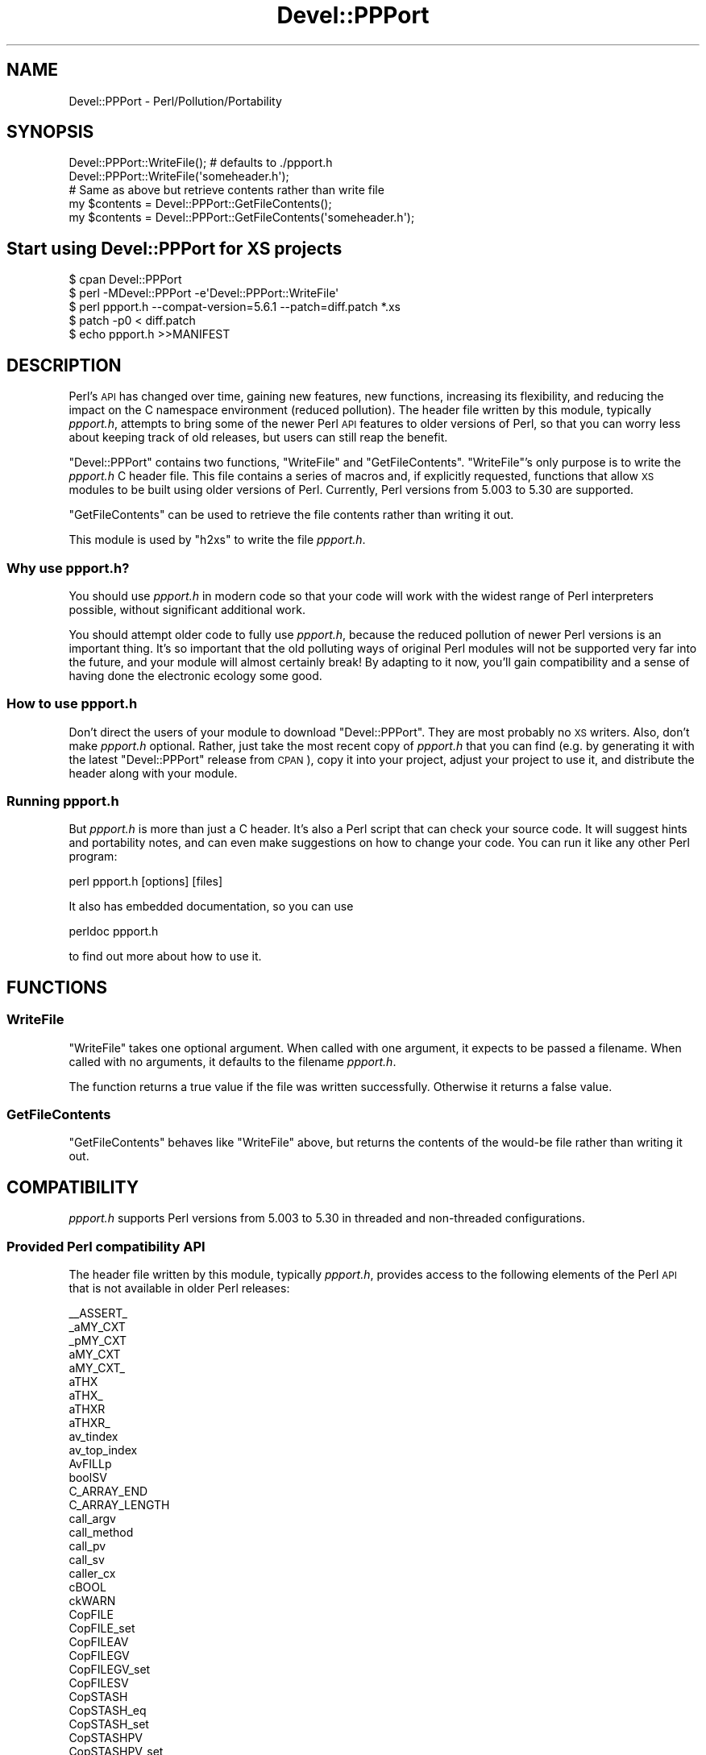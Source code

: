 .\" Automatically generated by Pod::Man 4.11 (Pod::Simple 3.35)
.\"
.\" Standard preamble:
.\" ========================================================================
.de Sp \" Vertical space (when we can't use .PP)
.if t .sp .5v
.if n .sp
..
.de Vb \" Begin verbatim text
.ft CW
.nf
.ne \\$1
..
.de Ve \" End verbatim text
.ft R
.fi
..
.\" Set up some character translations and predefined strings.  \*(-- will
.\" give an unbreakable dash, \*(PI will give pi, \*(L" will give a left
.\" double quote, and \*(R" will give a right double quote.  \*(C+ will
.\" give a nicer C++.  Capital omega is used to do unbreakable dashes and
.\" therefore won't be available.  \*(C` and \*(C' expand to `' in nroff,
.\" nothing in troff, for use with C<>.
.tr \(*W-
.ds C+ C\v'-.1v'\h'-1p'\s-2+\h'-1p'+\s0\v'.1v'\h'-1p'
.ie n \{\
.    ds -- \(*W-
.    ds PI pi
.    if (\n(.H=4u)&(1m=24u) .ds -- \(*W\h'-12u'\(*W\h'-12u'-\" diablo 10 pitch
.    if (\n(.H=4u)&(1m=20u) .ds -- \(*W\h'-12u'\(*W\h'-8u'-\"  diablo 12 pitch
.    ds L" ""
.    ds R" ""
.    ds C` ""
.    ds C' ""
'br\}
.el\{\
.    ds -- \|\(em\|
.    ds PI \(*p
.    ds L" ``
.    ds R" ''
.    ds C`
.    ds C'
'br\}
.\"
.\" Escape single quotes in literal strings from groff's Unicode transform.
.ie \n(.g .ds Aq \(aq
.el       .ds Aq '
.\"
.\" If the F register is >0, we'll generate index entries on stderr for
.\" titles (.TH), headers (.SH), subsections (.SS), items (.Ip), and index
.\" entries marked with X<> in POD.  Of course, you'll have to process the
.\" output yourself in some meaningful fashion.
.\"
.\" Avoid warning from groff about undefined register 'F'.
.de IX
..
.nr rF 0
.if \n(.g .if rF .nr rF 1
.if (\n(rF:(\n(.g==0)) \{\
.    if \nF \{\
.        de IX
.        tm Index:\\$1\t\\n%\t"\\$2"
..
.        if !\nF==2 \{\
.            nr % 0
.            nr F 2
.        \}
.    \}
.\}
.rr rF
.\"
.\" Accent mark definitions (@(#)ms.acc 1.5 88/02/08 SMI; from UCB 4.2).
.\" Fear.  Run.  Save yourself.  No user-serviceable parts.
.    \" fudge factors for nroff and troff
.if n \{\
.    ds #H 0
.    ds #V .8m
.    ds #F .3m
.    ds #[ \f1
.    ds #] \fP
.\}
.if t \{\
.    ds #H ((1u-(\\\\n(.fu%2u))*.13m)
.    ds #V .6m
.    ds #F 0
.    ds #[ \&
.    ds #] \&
.\}
.    \" simple accents for nroff and troff
.if n \{\
.    ds ' \&
.    ds ` \&
.    ds ^ \&
.    ds , \&
.    ds ~ ~
.    ds /
.\}
.if t \{\
.    ds ' \\k:\h'-(\\n(.wu*8/10-\*(#H)'\'\h"|\\n:u"
.    ds ` \\k:\h'-(\\n(.wu*8/10-\*(#H)'\`\h'|\\n:u'
.    ds ^ \\k:\h'-(\\n(.wu*10/11-\*(#H)'^\h'|\\n:u'
.    ds , \\k:\h'-(\\n(.wu*8/10)',\h'|\\n:u'
.    ds ~ \\k:\h'-(\\n(.wu-\*(#H-.1m)'~\h'|\\n:u'
.    ds / \\k:\h'-(\\n(.wu*8/10-\*(#H)'\z\(sl\h'|\\n:u'
.\}
.    \" troff and (daisy-wheel) nroff accents
.ds : \\k:\h'-(\\n(.wu*8/10-\*(#H+.1m+\*(#F)'\v'-\*(#V'\z.\h'.2m+\*(#F'.\h'|\\n:u'\v'\*(#V'
.ds 8 \h'\*(#H'\(*b\h'-\*(#H'
.ds o \\k:\h'-(\\n(.wu+\w'\(de'u-\*(#H)/2u'\v'-.3n'\*(#[\z\(de\v'.3n'\h'|\\n:u'\*(#]
.ds d- \h'\*(#H'\(pd\h'-\w'~'u'\v'-.25m'\f2\(hy\fP\v'.25m'\h'-\*(#H'
.ds D- D\\k:\h'-\w'D'u'\v'-.11m'\z\(hy\v'.11m'\h'|\\n:u'
.ds th \*(#[\v'.3m'\s+1I\s-1\v'-.3m'\h'-(\w'I'u*2/3)'\s-1o\s+1\*(#]
.ds Th \*(#[\s+2I\s-2\h'-\w'I'u*3/5'\v'-.3m'o\v'.3m'\*(#]
.ds ae a\h'-(\w'a'u*4/10)'e
.ds Ae A\h'-(\w'A'u*4/10)'E
.    \" corrections for vroff
.if v .ds ~ \\k:\h'-(\\n(.wu*9/10-\*(#H)'\s-2\u~\d\s+2\h'|\\n:u'
.if v .ds ^ \\k:\h'-(\\n(.wu*10/11-\*(#H)'\v'-.4m'^\v'.4m'\h'|\\n:u'
.    \" for low resolution devices (crt and lpr)
.if \n(.H>23 .if \n(.V>19 \
\{\
.    ds : e
.    ds 8 ss
.    ds o a
.    ds d- d\h'-1'\(ga
.    ds D- D\h'-1'\(hy
.    ds th \o'bp'
.    ds Th \o'LP'
.    ds ae ae
.    ds Ae AE
.\}
.rm #[ #] #H #V #F C
.\" ========================================================================
.\"
.IX Title "Devel::PPPort 3pm"
.TH Devel::PPPort 3pm "2023-03-04" "perl v5.30.3" "Perl Programmers Reference Guide"
.\" For nroff, turn off justification.  Always turn off hyphenation; it makes
.\" way too many mistakes in technical documents.
.if n .ad l
.nh
.SH "NAME"
Devel::PPPort \- Perl/Pollution/Portability
.SH "SYNOPSIS"
.IX Header "SYNOPSIS"
.Vb 2
\&  Devel::PPPort::WriteFile();   # defaults to ./ppport.h
\&  Devel::PPPort::WriteFile(\*(Aqsomeheader.h\*(Aq);
\&
\&  # Same as above but retrieve contents rather than write file
\&  my $contents = Devel::PPPort::GetFileContents();
\&  my $contents = Devel::PPPort::GetFileContents(\*(Aqsomeheader.h\*(Aq);
.Ve
.SH "Start using Devel::PPPort for XS projects"
.IX Header "Start using Devel::PPPort for XS projects"
.Vb 5
\&  $ cpan Devel::PPPort
\&  $ perl \-MDevel::PPPort \-e\*(AqDevel::PPPort::WriteFile\*(Aq
\&  $ perl ppport.h \-\-compat\-version=5.6.1 \-\-patch=diff.patch *.xs
\&  $ patch \-p0 < diff.patch
\&  $ echo ppport.h >>MANIFEST
.Ve
.SH "DESCRIPTION"
.IX Header "DESCRIPTION"
Perl's \s-1API\s0 has changed over time, gaining new features, new functions,
increasing its flexibility, and reducing the impact on the C namespace
environment (reduced pollution). The header file written by this module,
typically \fIppport.h\fR, attempts to bring some of the newer Perl \s-1API\s0
features to older versions of Perl, so that you can worry less about
keeping track of old releases, but users can still reap the benefit.
.PP
\&\f(CW\*(C`Devel::PPPort\*(C'\fR contains two functions, \f(CW\*(C`WriteFile\*(C'\fR and \f(CW\*(C`GetFileContents\*(C'\fR.
\&\f(CW\*(C`WriteFile\*(C'\fR's only purpose is to write the \fIppport.h\fR C header file.
This file contains a series of macros and, if explicitly requested, functions
that allow \s-1XS\s0 modules to be built using older versions of Perl. Currently,
Perl versions from 5.003 to 5.30 are supported.
.PP
\&\f(CW\*(C`GetFileContents\*(C'\fR can be used to retrieve the file contents rather than
writing it out.
.PP
This module is used by \f(CW\*(C`h2xs\*(C'\fR to write the file \fIppport.h\fR.
.SS "Why use ppport.h?"
.IX Subsection "Why use ppport.h?"
You should use \fIppport.h\fR in modern code so that your code will work
with the widest range of Perl interpreters possible, without significant
additional work.
.PP
You should attempt older code to fully use \fIppport.h\fR, because the
reduced pollution of newer Perl versions is an important thing. It's so
important that the old polluting ways of original Perl modules will not be
supported very far into the future, and your module will almost certainly
break! By adapting to it now, you'll gain compatibility and a sense of
having done the electronic ecology some good.
.SS "How to use ppport.h"
.IX Subsection "How to use ppport.h"
Don't direct the users of your module to download \f(CW\*(C`Devel::PPPort\*(C'\fR.
They are most probably no \s-1XS\s0 writers. Also, don't make \fIppport.h\fR
optional. Rather, just take the most recent copy of \fIppport.h\fR that
you can find (e.g. by generating it with the latest \f(CW\*(C`Devel::PPPort\*(C'\fR
release from \s-1CPAN\s0), copy it into your project, adjust your project to
use it, and distribute the header along with your module.
.SS "Running ppport.h"
.IX Subsection "Running ppport.h"
But \fIppport.h\fR is more than just a C header. It's also a Perl script
that can check your source code. It will suggest hints and portability
notes, and can even make suggestions on how to change your code. You
can run it like any other Perl program:
.PP
.Vb 1
\&    perl ppport.h [options] [files]
.Ve
.PP
It also has embedded documentation, so you can use
.PP
.Vb 1
\&    perldoc ppport.h
.Ve
.PP
to find out more about how to use it.
.SH "FUNCTIONS"
.IX Header "FUNCTIONS"
.SS "WriteFile"
.IX Subsection "WriteFile"
\&\f(CW\*(C`WriteFile\*(C'\fR takes one optional argument. When called with one
argument, it expects to be passed a filename. When called with
no arguments, it defaults to the filename \fIppport.h\fR.
.PP
The function returns a true value if the file was written successfully.
Otherwise it returns a false value.
.SS "GetFileContents"
.IX Subsection "GetFileContents"
\&\f(CW\*(C`GetFileContents\*(C'\fR behaves like \f(CW\*(C`WriteFile\*(C'\fR above, but returns the contents
of the would-be file rather than writing it out.
.SH "COMPATIBILITY"
.IX Header "COMPATIBILITY"
\&\fIppport.h\fR supports Perl versions from 5.003 to 5.30
in threaded and non-threaded configurations.
.SS "Provided Perl compatibility \s-1API\s0"
.IX Subsection "Provided Perl compatibility API"
The header file written by this module, typically \fIppport.h\fR, provides
access to the following elements of the Perl \s-1API\s0 that is not available
in older Perl releases:
.PP
.Vb 10
\&    _\|_ASSERT_
\&    _aMY_CXT
\&    _pMY_CXT
\&    aMY_CXT
\&    aMY_CXT_
\&    aTHX
\&    aTHX_
\&    aTHXR
\&    aTHXR_
\&    av_tindex
\&    av_top_index
\&    AvFILLp
\&    boolSV
\&    C_ARRAY_END
\&    C_ARRAY_LENGTH
\&    call_argv
\&    call_method
\&    call_pv
\&    call_sv
\&    caller_cx
\&    cBOOL
\&    ckWARN
\&    CopFILE
\&    CopFILE_set
\&    CopFILEAV
\&    CopFILEGV
\&    CopFILEGV_set
\&    CopFILESV
\&    CopSTASH
\&    CopSTASH_eq
\&    CopSTASH_set
\&    CopSTASHPV
\&    CopSTASHPV_set
\&    CopyD
\&    CPERLscope
\&    croak_memory_wrap
\&    croak_no_modify
\&    croak_nocontext
\&    croak_sv
\&    croak_xs_usage
\&    dAX
\&    dAXMARK
\&    DEFSV
\&    DEFSV_set
\&    die_sv
\&    dITEMS
\&    dMY_CXT
\&    dMY_CXT_SV
\&    dNOOP
\&    dTHR
\&    dTHX
\&    dTHXa
\&    dTHXoa
\&    dTHXR
\&    dUNDERBAR
\&    dVAR
\&    dXCPT
\&    dXSTARG
\&    END_EXTERN_C
\&    ERRSV
\&    eval_pv
\&    eval_sv
\&    EXTERN_C
\&    G_METHOD
\&    get_av
\&    get_cv
\&    get_cvs
\&    get_hv
\&    get_sv
\&    grok_bin
\&    grok_hex
\&    grok_number
\&    GROK_NUMERIC_RADIX
\&    grok_numeric_radix
\&    grok_oct
\&    gv_fetchpvn_flags
\&    gv_fetchpvs
\&    gv_stashpvn
\&    gv_stashpvs
\&    HEf_SVKEY
\&    HeUTF8
\&    hv_fetchs
\&    hv_stores
\&    HvNAME_get
\&    HvNAMELEN_get
\&    IN_LOCALE
\&    IN_LOCALE_COMPILETIME
\&    IN_LOCALE_RUNTIME
\&    IN_PERL_COMPILETIME
\&    INT2PTR
\&    IS_NUMBER_GREATER_THAN_UV_MAX
\&    IS_NUMBER_IN_UV
\&    IS_NUMBER_INFINITY
\&    IS_NUMBER_NAN
\&    IS_NUMBER_NEG
\&    IS_NUMBER_NOT_INT
\&    isALNUM
\&    isALNUM_A
\&    isALNUMC
\&    isALNUMC_A
\&    isALPHA
\&    isALPHA_A
\&    isALPHANUMERIC
\&    isALPHANUMERIC_A
\&    isASCII
\&    isASCII_A
\&    isBLANK
\&    isBLANK_A
\&    isCNTRL
\&    isCNTRL_A
\&    isDIGIT
\&    isDIGIT_A
\&    isGRAPH
\&    isGRAPH_A
\&    isIDCONT
\&    isIDCONT_A
\&    isIDFIRST
\&    isIDFIRST_A
\&    isLOWER
\&    isLOWER_A
\&    isOCTAL
\&    isOCTAL_A
\&    isPRINT
\&    isPRINT_A
\&    isPSXSPC
\&    isPSXSPC_A
\&    isPUNCT
\&    isPUNCT_A
\&    isSPACE
\&    isSPACE_A
\&    isUPPER
\&    isUPPER_A
\&    isWORDCHAR
\&    isWORDCHAR_A
\&    isXDIGIT
\&    isXDIGIT_A
\&    IVdf
\&    IVSIZE
\&    IVTYPE
\&    LIKELY
\&    load_module
\&    memEQ
\&    memEQs
\&    memNE
\&    memNEs
\&    mess
\&    mess_nocontext
\&    mess_sv
\&    mg_findext
\&    MoveD
\&    mPUSHi
\&    mPUSHn
\&    mPUSHp
\&    mPUSHs
\&    mPUSHu
\&    MUTABLE_PTR
\&    MUTABLE_SV
\&    mXPUSHi
\&    mXPUSHn
\&    mXPUSHp
\&    mXPUSHs
\&    mXPUSHu
\&    MY_CXT
\&    MY_CXT_CLONE
\&    MY_CXT_INIT
\&    my_snprintf
\&    my_sprintf
\&    my_strlcat
\&    my_strlcpy
\&    my_strnlen
\&    newCONSTSUB
\&    newRV_inc
\&    newRV_noinc
\&    newSV_type
\&    newSVpvn
\&    newSVpvn_flags
\&    newSVpvn_share
\&    newSVpvn_utf8
\&    newSVpvs
\&    newSVpvs_flags
\&    newSVpvs_share
\&    newSVuv
\&    Newx
\&    Newxc
\&    Newxz
\&    NOOP
\&    NUM2PTR
\&    NVef
\&    NVff
\&    NVgf
\&    NVTYPE
\&    OpHAS_SIBLING
\&    OpLASTSIB_set
\&    OpMAYBESIB_set
\&    OpMORESIB_set
\&    OpSIBLING
\&    packWARN
\&    PERL_ABS
\&    PERL_ARGS_ASSERT_CROAK_XS_USAGE
\&    PERL_BCDVERSION
\&    Perl_croak_no_modify
\&    PERL_GCC_BRACE_GROUPS_FORBIDDEN
\&    PERL_HASH
\&    PERL_INT_MAX
\&    PERL_INT_MIN
\&    PERL_LONG_MAX
\&    PERL_LONG_MIN
\&    PERL_MAGIC_arylen
\&    PERL_MAGIC_backref
\&    PERL_MAGIC_bm
\&    PERL_MAGIC_collxfrm
\&    PERL_MAGIC_dbfile
\&    PERL_MAGIC_dbline
\&    PERL_MAGIC_defelem
\&    PERL_MAGIC_env
\&    PERL_MAGIC_envelem
\&    PERL_MAGIC_ext
\&    PERL_MAGIC_fm
\&    PERL_MAGIC_glob
\&    PERL_MAGIC_isa
\&    PERL_MAGIC_isaelem
\&    PERL_MAGIC_mutex
\&    PERL_MAGIC_nkeys
\&    PERL_MAGIC_overload
\&    PERL_MAGIC_overload_elem
\&    PERL_MAGIC_overload_table
\&    PERL_MAGIC_pos
\&    PERL_MAGIC_qr
\&    PERL_MAGIC_regdata
\&    PERL_MAGIC_regdatum
\&    PERL_MAGIC_regex_global
\&    PERL_MAGIC_shared
\&    PERL_MAGIC_shared_scalar
\&    PERL_MAGIC_sig
\&    PERL_MAGIC_sigelem
\&    PERL_MAGIC_substr
\&    PERL_MAGIC_sv
\&    PERL_MAGIC_taint
\&    PERL_MAGIC_tied
\&    PERL_MAGIC_tiedelem
\&    PERL_MAGIC_tiedscalar
\&    PERL_MAGIC_utf8
\&    PERL_MAGIC_uvar
\&    PERL_MAGIC_uvar_elem
\&    PERL_MAGIC_vec
\&    PERL_MAGIC_vstring
\&    PERL_PV_ESCAPE_ALL
\&    PERL_PV_ESCAPE_FIRSTCHAR
\&    PERL_PV_ESCAPE_NOBACKSLASH
\&    PERL_PV_ESCAPE_NOCLEAR
\&    PERL_PV_ESCAPE_QUOTE
\&    PERL_PV_ESCAPE_RE
\&    PERL_PV_ESCAPE_UNI
\&    PERL_PV_ESCAPE_UNI_DETECT
\&    PERL_PV_PRETTY_DUMP
\&    PERL_PV_PRETTY_ELLIPSES
\&    PERL_PV_PRETTY_LTGT
\&    PERL_PV_PRETTY_NOCLEAR
\&    PERL_PV_PRETTY_QUOTE
\&    PERL_PV_PRETTY_REGPROP
\&    PERL_QUAD_MAX
\&    PERL_QUAD_MIN
\&    PERL_REVISION
\&    PERL_SCAN_ALLOW_UNDERSCORES
\&    PERL_SCAN_DISALLOW_PREFIX
\&    PERL_SCAN_GREATER_THAN_UV_MAX
\&    PERL_SCAN_SILENT_ILLDIGIT
\&    PERL_SHORT_MAX
\&    PERL_SHORT_MIN
\&    PERL_SIGNALS_UNSAFE_FLAG
\&    PERL_SUBVERSION
\&    PERL_UCHAR_MAX
\&    PERL_UCHAR_MIN
\&    PERL_UINT_MAX
\&    PERL_UINT_MIN
\&    PERL_ULONG_MAX
\&    PERL_ULONG_MIN
\&    PERL_UNUSED_ARG
\&    PERL_UNUSED_CONTEXT
\&    PERL_UNUSED_DECL
\&    PERL_UNUSED_RESULT
\&    PERL_UNUSED_VAR
\&    PERL_UQUAD_MAX
\&    PERL_UQUAD_MIN
\&    PERL_USE_GCC_BRACE_GROUPS
\&    PERL_USHORT_MAX
\&    PERL_USHORT_MIN
\&    PERL_VERSION
\&    Perl_warner
\&    Perl_warner_nocontext
\&    PERLIO_FUNCS_CAST
\&    PERLIO_FUNCS_DECL
\&    PL_bufend
\&    PL_bufptr
\&    PL_compiling
\&    PL_copline
\&    PL_curcop
\&    PL_curstash
\&    PL_DBsignal
\&    PL_DBsingle
\&    PL_DBsub
\&    PL_DBtrace
\&    PL_debstash
\&    PL_defgv
\&    PL_diehook
\&    PL_dirty
\&    PL_dowarn
\&    PL_errgv
\&    PL_error_count
\&    PL_expect
\&    PL_hexdigit
\&    PL_hints
\&    PL_in_my
\&    PL_in_my_stash
\&    PL_laststatval
\&    PL_lex_state
\&    PL_lex_stuff
\&    PL_linestr
\&    PL_na
\&    PL_no_modify
\&    PL_parser
\&    PL_perl_destruct_level
\&    PL_perldb
\&    PL_ppaddr
\&    PL_rsfp
\&    PL_rsfp_filters
\&    PL_signals
\&    PL_stack_base
\&    PL_stack_sp
\&    PL_statcache
\&    PL_stdingv
\&    PL_Sv
\&    PL_sv_arenaroot
\&    PL_sv_no
\&    PL_sv_undef
\&    PL_sv_yes
\&    PL_tainted
\&    PL_tainting
\&    PL_tokenbuf
\&    pMY_CXT
\&    pMY_CXT_
\&    Poison
\&    PoisonFree
\&    PoisonNew
\&    PoisonWith
\&    pTHX
\&    pTHX_
\&    PTR2IV
\&    PTR2nat
\&    PTR2NV
\&    PTR2ul
\&    PTR2UV
\&    PTRV
\&    PUSHmortal
\&    PUSHu
\&    pv_display
\&    pv_escape
\&    pv_pretty
\&    SAVE_DEFSV
\&    START_EXTERN_C
\&    START_MY_CXT
\&    STMT_END
\&    STMT_START
\&    STR_WITH_LEN
\&    sv_2pv_flags
\&    sv_2pv_nolen
\&    sv_2pvbyte
\&    sv_2pvbyte_nolen
\&    sv_2uv
\&    sv_catpv_mg
\&    sv_catpvf_mg
\&    sv_catpvf_mg_nocontext
\&    sv_catpvn_mg
\&    sv_catpvn_nomg
\&    sv_catpvs
\&    sv_catsv_mg
\&    sv_catsv_nomg
\&    SV_CONST_RETURN
\&    SV_COW_DROP_PV
\&    SV_COW_SHARED_HASH_KEYS
\&    SV_GMAGIC
\&    SV_HAS_TRAILING_NUL
\&    SV_IMMEDIATE_UNREF
\&    sv_magic_portable
\&    SV_MUTABLE_RETURN
\&    SV_NOSTEAL
\&    sv_pvn_force_flags
\&    sv_pvn_nomg
\&    sv_setiv_mg
\&    sv_setnv_mg
\&    sv_setpv_mg
\&    sv_setpvf_mg
\&    sv_setpvf_mg_nocontext
\&    sv_setpvn_mg
\&    sv_setpvs
\&    sv_setsv_mg
\&    sv_setsv_nomg
\&    sv_setuv
\&    sv_setuv_mg
\&    SV_SMAGIC
\&    sv_unmagicext
\&    sv_usepvn_mg
\&    SV_UTF8_NO_ENCODING
\&    sv_uv
\&    sv_vcatpvf
\&    sv_vcatpvf_mg
\&    sv_vsetpvf
\&    sv_vsetpvf_mg
\&    SVf
\&    SVf_UTF8
\&    SVfARG
\&    SvGETMAGIC
\&    SvIV_nomg
\&    SvMAGIC_set
\&    SvPV_const
\&    SvPV_flags
\&    SvPV_flags_const
\&    SvPV_flags_const_nolen
\&    SvPV_flags_mutable
\&    SvPV_force
\&    SvPV_force_flags
\&    SvPV_force_flags_mutable
\&    SvPV_force_flags_nolen
\&    SvPV_force_mutable
\&    SvPV_force_nolen
\&    SvPV_force_nomg
\&    SvPV_force_nomg_nolen
\&    SvPV_mutable
\&    SvPV_nolen
\&    SvPV_nolen_const
\&    SvPV_nomg
\&    SvPV_nomg_const
\&    SvPV_nomg_const_nolen
\&    SvPV_nomg_nolen
\&    SvPV_renew
\&    SvPVbyte
\&    SvPVX_const
\&    SvPVX_mutable
\&    SvREFCNT_inc
\&    SvREFCNT_inc_NN
\&    SvREFCNT_inc_simple
\&    SvREFCNT_inc_simple_NN
\&    SvREFCNT_inc_simple_void
\&    SvREFCNT_inc_simple_void_NN
\&    SvREFCNT_inc_void
\&    SvREFCNT_inc_void_NN
\&    SvRV_set
\&    SvRX
\&    SvRXOK
\&    SvSHARED_HASH
\&    SvSTASH_set
\&    SvUOK
\&    SvUV
\&    SvUV_nomg
\&    SvUV_set
\&    SvUVX
\&    SvUVx
\&    SvUVXx
\&    SvVSTRING_mg
\&    UNDERBAR
\&    UNICODE_REPLACEMENT
\&    UNLIKELY
\&    UTF8_MAXBYTES
\&    UTF8_SAFE_SKIP
\&    utf8_to_uvchr
\&    utf8_to_uvchr_buf
\&    UVof
\&    UVSIZE
\&    UVTYPE
\&    UVuf
\&    UVXf
\&    UVxf
\&    vload_module
\&    vmess
\&    vnewSVpvf
\&    WARN_ALL
\&    WARN_AMBIGUOUS
\&    WARN_ASSERTIONS
\&    WARN_BAREWORD
\&    WARN_CLOSED
\&    WARN_CLOSURE
\&    WARN_DEBUGGING
\&    WARN_DEPRECATED
\&    WARN_DIGIT
\&    WARN_EXEC
\&    WARN_EXITING
\&    WARN_GLOB
\&    WARN_INPLACE
\&    WARN_INTERNAL
\&    WARN_IO
\&    WARN_LAYER
\&    WARN_MALLOC
\&    WARN_MISC
\&    WARN_NEWLINE
\&    warn_nocontext
\&    WARN_NUMERIC
\&    WARN_ONCE
\&    WARN_OVERFLOW
\&    WARN_PACK
\&    WARN_PARENTHESIS
\&    WARN_PIPE
\&    WARN_PORTABLE
\&    WARN_PRECEDENCE
\&    WARN_PRINTF
\&    WARN_PROTOTYPE
\&    WARN_QW
\&    WARN_RECURSION
\&    WARN_REDEFINE
\&    WARN_REGEXP
\&    WARN_RESERVED
\&    WARN_SEMICOLON
\&    WARN_SEVERE
\&    WARN_SIGNAL
\&    WARN_SUBSTR
\&    warn_sv
\&    WARN_SYNTAX
\&    WARN_TAINT
\&    WARN_THREADS
\&    WARN_UNINITIALIZED
\&    WARN_UNOPENED
\&    WARN_UNPACK
\&    WARN_UNTIE
\&    WARN_UTF8
\&    WARN_VOID
\&    warner
\&    WIDEST_UTYPE
\&    XCPT_CATCH
\&    XCPT_RETHROW
\&    XCPT_TRY_END
\&    XCPT_TRY_START
\&    XPUSHmortal
\&    XPUSHu
\&    XSprePUSH
\&    XSPROTO
\&    XSRETURN
\&    XSRETURN_UV
\&    XST_mUV
\&    ZeroD
.Ve
.SS "Perl \s-1API\s0 not supported by ppport.h"
.IX Subsection "Perl API not supported by ppport.h"
There is still a big part of the \s-1API\s0 not supported by \fIppport.h\fR.
Either because it doesn't make sense to back-port that part of the \s-1API,\s0
or simply because it hasn't been implemented yet. Patches welcome!
.PP
Here's a list of the currently unsupported \s-1API,\s0 and also the version of
Perl below which it is unsupported:
.IP "perl 5.24.0" 4
.IX Item "perl 5.24.0"
.Vb 10
\&  BhkDISABLE
\&  BhkENABLE
\&  BhkENTRY_set
\&  MULTICALL
\&  PERL_SYS_TERM
\&  POP_MULTICALL
\&  PUSH_MULTICALL
\&  PadARRAY
\&  PadMAX
\&  PadlistARRAY
\&  PadlistMAX
\&  PadlistNAMES
\&  PadlistNAMESARRAY
\&  PadlistNAMESMAX
\&  PadnameLEN
\&  PadnamePV
\&  PadnameREFCNT
\&  PadnameREFCNT_dec
\&  PadnameSV
\&  PadnamelistARRAY
\&  PadnamelistMAX
\&  PadnamelistREFCNT
\&  PadnamelistREFCNT_dec
\&  RESTORE_LC_NUMERIC
\&  STORE_LC_NUMERIC_FORCE_TO_UNDERLYING
\&  STORE_LC_NUMERIC_SET_TO_NEEDED
\&  XS_APIVERSION_BOOTCHECK
\&  XS_EXTERNAL
\&  XS_INTERNAL
\&  XS_VERSION_BOOTCHECK
\&  XopDISABLE
\&  XopENABLE
\&  XopENTRY
\&  XopENTRYCUSTOM
\&  XopENTRY_set
\&  cophh_new_empty
\&  my_lstat
\&  my_stat
\&  reentrant_free
\&  reentrant_init
\&  reentrant_retry
\&  reentrant_size
\&  ref
\&  sv_setref_pvs
.Ve
.IP "perl 5.23.9" 4
.IX Item "perl 5.23.9"
.Vb 4
\&  toFOLD_uvchr
\&  toLOWER_uvchr
\&  toTITLE_uvchr
\&  toUPPER_uvchr
.Ve
.IP "perl 5.23.8" 4
.IX Item "perl 5.23.8"
.Vb 1
\&  clear_defarray
.Ve
.IP "perl 5.22.0" 4
.IX Item "perl 5.22.0"
.Vb 1
\&  UVCHR_SKIP
.Ve
.IP "perl 5.21.10" 4
.IX Item "perl 5.21.10"
.Vb 1
\&  DECLARATION_FOR_LC_NUMERIC_MANIPULATION
.Ve
.IP "perl 5.21.7" 4
.IX Item "perl 5.21.7"
.Vb 3
\&  PadnameUTF8
\&  is_invariant_string
\&  newUNOP_AUX
.Ve
.IP "perl 5.21.6" 4
.IX Item "perl 5.21.6"
.Vb 2
\&  newDEFSVOP
\&  op_convert_list
.Ve
.IP "perl 5.21.5" 4
.IX Item "perl 5.21.5"
.Vb 3
\&  cv_name
\&  newMETHOP
\&  newMETHOP_named
.Ve
.IP "perl 5.21.4" 4
.IX Item "perl 5.21.4"
.Vb 4
\&  cv_set_call_checker_flags
\&  grok_infnan
\&  isinfnan
\&  sync_locale
.Ve
.IP "perl 5.21.2" 4
.IX Item "perl 5.21.2"
.Vb 2
\&  grok_number_flags
\&  op_sibling_splice
.Ve
.IP "perl 5.21.1" 4
.IX Item "perl 5.21.1"
.Vb 2
\&  isUTF8_CHAR
\&  markstack_grow
.Ve
.IP "perl 5.19.10" 4
.IX Item "perl 5.19.10"
.Vb 1
\&  OP_TYPE_IS_OR_WAS
.Ve
.IP "perl 5.19.7" 4
.IX Item "perl 5.19.7"
.Vb 1
\&  OP_TYPE_IS
.Ve
.IP "perl 5.19.4" 4
.IX Item "perl 5.19.4"
.Vb 2
\&  is_safe_syscall
\&  uvoffuni_to_utf8_flags
.Ve
.IP "perl 5.19.3" 4
.IX Item "perl 5.19.3"
.Vb 1
\&  sv_pos_b2u_flags
.Ve
.IP "perl 5.19.2" 4
.IX Item "perl 5.19.2"
.Vb 1
\&  SVt_INVLIST
.Ve
.IP "perl 5.19.1" 4
.IX Item "perl 5.19.1"
.Vb 5
\&  re_intuit_start
\&  toFOLD
\&  toFOLD_utf8
\&  toLOWER_L1
\&  toTITLE
.Ve
.IP "perl 5.18.0" 4
.IX Item "perl 5.18.0"
.Vb 1
\&  hv_rand_set
.Ve
.IP "perl 5.17.9" 4
.IX Item "perl 5.17.9"
.Vb 2
\&  av_tindex
\&  av_top_index
.Ve
.IP "perl 5.17.8" 4
.IX Item "perl 5.17.8"
.Vb 2
\&  isALPHANUMERIC
\&  isIDCONT
.Ve
.IP "perl 5.17.7" 4
.IX Item "perl 5.17.7"
.Vb 1
\&  SvREFCNT_dec_NN
.Ve
.IP "perl 5.17.6" 4
.IX Item "perl 5.17.6"
.Vb 1
\&  READ_XDIGIT
.Ve
.IP "perl 5.17.4" 4
.IX Item "perl 5.17.4"
.Vb 4
\&  PL_comppad_name
\&  PadlistREFCNT
\&  newMYSUB
\&  newSVpadname
.Ve
.IP "perl 5.17.2" 4
.IX Item "perl 5.17.2"
.Vb 3
\&  sv_copypv_flags
\&  sv_copypv_nomg
\&  sv_vcatpvfn_flags
.Ve
.IP "perl 5.15.9" 4
.IX Item "perl 5.15.9"
.Vb 1
\&  utf8_to_uvchr_buf
.Ve
.IP "perl 5.15.8" 4
.IX Item "perl 5.15.8"
.Vb 2
\&  is_utf8_char_buf
\&  wrap_op_checker
.Ve
.IP "perl 5.15.7" 4
.IX Item "perl 5.15.7"
.Vb 7
\&  toLOWER_utf8
\&  toTITLE_utf8
\&  toUPPER_utf8
\&  to_utf8_fold
\&  to_utf8_lower
\&  to_utf8_title
\&  to_utf8_upper
.Ve
.IP "perl 5.15.6" 4
.IX Item "perl 5.15.6"
.Vb 1
\&  newCONSTSUB_flags
.Ve
.IP "perl 5.15.4" 4
.IX Item "perl 5.15.4"
.Vb 10
\&  HvENAMELEN
\&  HvENAMEUTF8
\&  HvNAMELEN
\&  HvNAMEUTF8
\&  gv_autoload_pv
\&  gv_autoload_pvn
\&  gv_autoload_sv
\&  gv_fetchmeth_pv
\&  gv_fetchmeth_pv_autoload
\&  gv_fetchmeth_pvn
\&  gv_fetchmeth_pvn_autoload
\&  gv_fetchmeth_sv
\&  gv_fetchmeth_sv_autoload
\&  gv_init_pv
\&  gv_init_sv
\&  newGVgen_flags
\&  sv_derived_from_pv
\&  sv_derived_from_pvn
\&  sv_derived_from_sv
\&  sv_does_pv
\&  sv_does_pvn
\&  sv_does_sv
\&  sv_ref
\&  whichsig_pv
\&  whichsig_pvn
\&  whichsig_sv
.Ve
.IP "perl 5.15.1" 4
.IX Item "perl 5.15.1"
.Vb 8
\&  pad_add_name_pv
\&  pad_add_name_pvn
\&  pad_add_name_pvs
\&  pad_add_name_sv
\&  pad_findmy_pv
\&  pad_findmy_pvn
\&  pad_findmy_pvs
\&  pad_findmy_sv
.Ve
.IP "perl 5.13.8" 4
.IX Item "perl 5.13.8"
.Vb 1
\&  foldEQ_latin1
.Ve
.IP "perl 5.13.7" 4
.IX Item "perl 5.13.7"
.Vb 10
\&  HvENAME
\&  OP_CLASS
\&  XopFLAGS
\&  amagic_deref_call
\&  bytes_cmp_utf8
\&  cop_hints_2hv
\&  cop_hints_fetch_pv
\&  cop_hints_fetch_pvn
\&  cop_hints_fetch_pvs
\&  cop_hints_fetch_sv
\&  cophh_2hv
\&  cophh_copy
\&  cophh_delete_pv
\&  cophh_delete_pvn
\&  cophh_delete_pvs
\&  cophh_delete_sv
\&  cophh_fetch_pv
\&  cophh_fetch_pvn
\&  cophh_fetch_pvs
\&  cophh_fetch_sv
\&  cophh_free
\&  cophh_store_pv
\&  cophh_store_pvn
\&  cophh_store_pvs
\&  cophh_store_sv
\&  custom_op_register
\&  custom_op_xop
\&  newFOROP
\&  newWHILEOP
.Ve
.IP "perl 5.13.6" 4
.IX Item "perl 5.13.6"
.Vb 10
\&  LINKLIST
\&  SvTRUE_nomg
\&  ck_entersub_args_list
\&  ck_entersub_args_proto
\&  ck_entersub_args_proto_or_list
\&  cv_get_call_checker
\&  cv_set_call_checker
\&  isWORDCHAR
\&  mg_free_type
\&  newSVpv_share
\&  op_append_elem
\&  op_append_list
\&  op_contextualize
\&  op_linklist
\&  op_prepend_elem
\&  rv2cv_op_cv
\&  savesharedpvs
\&  savesharedsvpv
\&  sv_2bool_flags
\&  sv_catpv_flags
\&  sv_catpv_nomg
\&  sv_catpvs_flags
\&  sv_catpvs_mg
\&  sv_catpvs_nomg
\&  sv_cmp_flags
\&  sv_cmp_locale_flags
\&  sv_collxfrm_flags
\&  sv_eq_flags
\&  sv_setpvs_mg
.Ve
.IP "perl 5.13.5" 4
.IX Item "perl 5.13.5"
.Vb 3
\&  PL_rpeepp
\&  isOCTAL
\&  lex_stuff_pvs
.Ve
.IP "perl 5.13.3" 4
.IX Item "perl 5.13.3"
.Vb 1
\&  blockhook_register
.Ve
.IP "perl 5.13.2" 4
.IX Item "perl 5.13.2"
.Vb 8
\&  SvNV_nomg
\&  find_rundefsv
\&  foldEQ
\&  foldEQ_locale
\&  foldEQ_utf8
\&  hv_fill
\&  sv_dec_nomg
\&  sv_inc_nomg
.Ve
.IP "perl 5.13.1" 4
.IX Item "perl 5.13.1"
.Vb 1
\&  sv_2nv_flags
.Ve
.IP "perl 5.11.5" 4
.IX Item "perl 5.11.5"
.Vb 1
\&  sv_pos_u2b_flags
.Ve
.IP "perl 5.11.4" 4
.IX Item "perl 5.11.4"
.Vb 1
\&  prescan_version
.Ve
.IP "perl 5.11.2" 4
.IX Item "perl 5.11.2"
.Vb 1
\&  PL_keyword_plugin
.Ve
.IP "perl 5.11.1" 4
.IX Item "perl 5.11.1"
.Vb 2
\&  ck_warner
\&  ck_warner_d
.Ve
.IP "perl 5.11.0" 4
.IX Item "perl 5.11.0"
.Vb 10
\&  Gv_AMupdate
\&  PL_opfreehook
\&  SVt_REGEXP
\&  SvOOK_offset
\&  av_iter_p
\&  gv_add_by_type
\&  is_ascii_string
\&  pregfree2
\&  save_adelete
\&  save_aelem_flags
\&  save_hdelete
\&  save_helem_flags
\&  sv_utf8_upgrade_flags_grow
.Ve
.IP "perl 5.10.1" 4
.IX Item "perl 5.10.1"
.Vb 11
\&  mro_get_from_name
\&  mro_get_private_data
\&  mro_register
\&  mro_set_mro
\&  mro_set_private_data
\&  save_hints
\&  save_padsv_and_mortalize
\&  save_pushi32ptr
\&  save_pushptr
\&  save_pushptrptr
\&  sv_insert_flags
.Ve
.IP "perl 5.10.0" 4
.IX Item "perl 5.10.0"
.Vb 6
\&  hv_common
\&  hv_common_key_len
\&  sv_destroyable
\&  sys_init
\&  sys_init3
\&  sys_term
.Ve
.IP "perl 5.9.5" 4
.IX Item "perl 5.9.5"
.Vb 10
\&  gv_fetchfile_flags
\&  mro_get_linear_isa
\&  mro_method_changed_in
\&  my_dirfd
\&  pregcomp
\&  ptr_table_fetch
\&  ptr_table_free
\&  ptr_table_new
\&  ptr_table_split
\&  ptr_table_store
\&  re_compile
\&  reg_named_buff_all
\&  reg_named_buff_exists
\&  reg_named_buff_fetch
\&  reg_named_buff_firstkey
\&  reg_named_buff_nextkey
\&  reg_named_buff_scalar
\&  regfree_internal
\&  savesharedpvn
\&  scan_vstring
\&  upg_version
.Ve
.IP "perl 5.9.4" 4
.IX Item "perl 5.9.4"
.Vb 6
\&  PerlIO_context_layers
\&  gv_name_set
\&  hv_copy_hints_hv
\&  my_vsnprintf
\&  sv_does
\&  sv_usepvn_flags
.Ve
.IP "perl 5.9.3" 4
.IX Item "perl 5.9.3"
.Vb 10
\&  av_arylen_p
\&  ckwarn
\&  ckwarn_d
\&  csighandler
\&  dMULTICALL
\&  doref
\&  gv_const_sv
\&  hv_eiter_p
\&  hv_eiter_set
\&  hv_name_set
\&  hv_placeholders_get
\&  hv_placeholders_set
\&  hv_riter_p
\&  hv_riter_set
\&  is_utf8_string_loclen
\&  newGIVENOP
\&  newSVhek
\&  newWHENOP
\&  pad_compname_type
\&  savepvs
\&  sortsv_flags
\&  vverify
.Ve
.IP "perl 5.9.2" 4
.IX Item "perl 5.9.2"
.Vb 5
\&  SvPVbyte_force
\&  op_refcnt_lock
\&  op_refcnt_unlock
\&  savesvpv
\&  vnormal
.Ve
.IP "perl 5.9.1" 4
.IX Item "perl 5.9.1"
.Vb 5
\&  hv_clear_placeholders
\&  hv_scalar
\&  scan_version
\&  sv_2iv_flags
\&  sv_2uv_flags
.Ve
.IP "perl 5.9.0" 4
.IX Item "perl 5.9.0"
.Vb 5
\&  new_version
\&  save_set_svflags
\&  vcmp
\&  vnumify
\&  vstringify
.Ve
.IP "perl 5.8.3" 4
.IX Item "perl 5.8.3"
.Vb 2
\&  SvIsCOW
\&  SvIsCOW_shared_hash
.Ve
.IP "perl 5.8.1" 4
.IX Item "perl 5.8.1"
.Vb 10
\&  CvPADLIST
\&  PL_comppad
\&  SvVOK
\&  doing_taint
\&  find_runcv
\&  is_utf8_string_loc
\&  packlist
\&  pad_add_anon
\&  pad_new
\&  save_bool
\&  savestack_grow_cnt
\&  seed
\&  sv_cat_decode
\&  sv_setpviv
\&  sv_setpviv_mg
\&  unpackstring
.Ve
.IP "perl 5.8.0" 4
.IX Item "perl 5.8.0"
.Vb 2
\&  HeUTF8
\&  nothreadhook
.Ve
.IP "perl 5.7.3" 4
.IX Item "perl 5.7.3"
.Vb 10
\&  OP_DESC
\&  OP_NAME
\&  PL_peepp
\&  PerlIO_clearerr
\&  PerlIO_close
\&  PerlIO_eof
\&  PerlIO_error
\&  PerlIO_fileno
\&  PerlIO_fill
\&  PerlIO_flush
\&  PerlIO_get_base
\&  PerlIO_get_bufsiz
\&  PerlIO_get_cnt
\&  PerlIO_get_ptr
\&  PerlIO_read
\&  PerlIO_seek
\&  PerlIO_set_cnt
\&  PerlIO_set_ptrcnt
\&  PerlIO_setlinebuf
\&  PerlIO_stderr
\&  PerlIO_stdin
\&  PerlIO_stdout
\&  PerlIO_tell
\&  PerlIO_unread
\&  PerlIO_write
\&  SvLOCK
\&  SvSHARE
\&  SvUNLOCK
\&  atfork_lock
\&  atfork_unlock
\&  custom_op_desc
\&  custom_op_name
\&  deb
\&  debstack
\&  debstackptrs
\&  gv_fetchmeth_autoload
\&  ibcmp_utf8
\&  my_fork
\&  my_socketpair
\&  pack_cat
\&  perl_destruct
\&  pv_uni_display
\&  save_shared_pvref
\&  savesharedpv
\&  sortsv
\&  sv_magicext
\&  sv_nolocking
\&  sv_nosharing
\&  sv_recode_to_utf8
\&  sv_uni_display
\&  unpack_str
\&  uvchr_to_utf8_flags
\&  uvuni_to_utf8_flags
\&  vdeb
.Ve
.IP "perl 5.7.2" 4
.IX Item "perl 5.7.2"
.Vb 10
\&  calloc
\&  getcwd_sv
\&  init_tm
\&  malloc
\&  mfree
\&  mini_mktime
\&  my_atof2
\&  my_strftime
\&  op_null
\&  realloc
\&  sv_catpvn_flags
\&  sv_catsv_flags
\&  sv_setsv_flags
\&  sv_utf8_upgrade_flags
\&  sv_utf8_upgrade_nomg
.Ve
.IP "perl 5.7.1" 4
.IX Item "perl 5.7.1"
.Vb 10
\&  POPpbytex
\&  despatch_signals
\&  do_openn
\&  gv_handler
\&  is_lvalue_sub
\&  my_popen_list
\&  save_mortalizesv
\&  scan_num
\&  sv_force_normal_flags
\&  sv_setref_uv
\&  sv_unref_flags
\&  sv_utf8_upgrade
\&  utf8_length
\&  utf8n_to_uvchr
\&  utf8n_to_uvuni
\&  uvchr_to_utf8
\&  uvuni_to_utf8
.Ve
.IP "perl 5.6.1" 4
.IX Item "perl 5.6.1"
.Vb 7
\&  SvGAMAGIC
\&  gv_efullname4
\&  gv_fullname4
\&  is_utf8_string
\&  save_generic_pvref
\&  utf16_to_utf8
\&  utf16_to_utf8_reversed
.Ve
.IP "perl 5.6.0" 4
.IX Item "perl 5.6.0"
.Vb 10
\&  DO_UTF8
\&  PERL_SYS_INIT3
\&  PL_check
\&  POPul
\&  SvIOK_UV
\&  SvIOK_notUV
\&  SvIOK_only_UV
\&  SvPOK_only_UTF8
\&  SvPVbyte_nolen
\&  SvPVbytex
\&  SvPVbytex_force
\&  SvPVutf8
\&  SvPVutf8_force
\&  SvPVutf8_nolen
\&  SvPVutf8x
\&  SvPVutf8x_force
\&  SvUOK
\&  SvUTF8
\&  SvUTF8_off
\&  SvUTF8_on
\&  UTF8SKIP
\&  av_delete
\&  av_exists
\&  call_atexit
\&  caller_cx
\&  cast_i32
\&  cast_iv
\&  cast_ulong
\&  cast_uv
\&  do_gv_dump
\&  do_gvgv_dump
\&  do_hv_dump
\&  do_magic_dump
\&  do_op_dump
\&  do_open9
\&  do_pmop_dump
\&  do_sv_dump
\&  dump_all
\&  dump_eval
\&  dump_form
\&  dump_indent
\&  dump_packsubs
\&  dump_sub
\&  dump_vindent
\&  get_context
\&  get_ppaddr
\&  gv_dump
\&  magic_dump
\&  my_atof
\&  my_fflush_all
\&  newANONATTRSUB
\&  newATTRSUB
\&  newXS
\&  newXSproto
\&  op_dump
\&  perl_parse
\&  pmop_dump
\&  re_intuit_string
\&  reginitcolors
\&  require_pv
\&  safesyscalloc
\&  safesysfree
\&  safesysmalloc
\&  safesysrealloc
\&  save_I8
\&  save_alloc
\&  save_destructor
\&  save_destructor_x
\&  save_re_context
\&  save_vptr
\&  scan_bin
\&  set_context
\&  set_numeric_local
\&  set_numeric_radix
\&  set_numeric_standard
\&  str_to_version
\&  sv_2pvutf8
\&  sv_2pvutf8_nolen
\&  sv_force_normal
\&  sv_len_utf8
\&  sv_pos_b2u
\&  sv_pos_u2b
\&  sv_pv
\&  sv_pvbyte
\&  sv_pvbyten
\&  sv_pvbyten_force
\&  sv_pvutf8
\&  sv_pvutf8n
\&  sv_pvutf8n_force
\&  sv_rvweaken
\&  sv_utf8_encode
\&  utf8_distance
\&  utf8_hop
\&  vcroak
\&  vform
\&  vmess
\&  vwarn
\&  vwarner
.Ve
.IP "perl 5.005_03" 4
.IX Item "perl 5.005_03"
.Vb 3
\&  POPpx
\&  get_vtbl
\&  save_generic_svref
.Ve
.IP "perl 5.005" 4
.IX Item "perl 5.005"
.Vb 10
\&  PL_curpad
\&  PL_modglobal
\&  cx_dump
\&  debop
\&  debprofdump
\&  fbm_compile
\&  fbm_instr
\&  get_op_descs
\&  get_op_names
\&  init_stacks
\&  mg_size
\&  newHVhv
\&  new_stackinfo
\&  regdump
\&  regexec_flags
\&  regnext
\&  runops_debug
\&  runops_standard
\&  save_iv
\&  save_op
\&  sv_iv
\&  sv_nv
\&  sv_peek
\&  sv_pvn
\&  sv_pvn_nomg
\&  sv_true
.Ve
.IP "perl 5.004_05" 4
.IX Item "perl 5.004_05"
.Vb 6
\&  CopyD
\&  MoveD
\&  do_binmode
\&  my_bcopy
\&  save_aelem
\&  save_helem
.Ve
.IP "perl 5.004" 4
.IX Item "perl 5.004"
.Vb 10
\&  GIMME_V
\&  G_VOID
\&  HePV
\&  HeSVKEY_set
\&  POPu
\&  SvSetMagicSV
\&  SvSetMagicSV_nosteal
\&  SvSetSV_nosteal
\&  SvTAINTED
\&  SvTAINTED_off
\&  SvTAINTED_on
\&  block_end
\&  block_gimme
\&  block_start
\&  call_list
\&  delimcpy
\&  form
\&  gv_autoload4
\&  gv_fetchmethod_autoload
\&  hv_delayfree_ent
\&  hv_free_ent
\&  ibcmp_locale
\&  intro_my
\&  my_failure_exit
\&  newSVpvf
\&  rsignal
\&  rsignal_state
\&  save_I16
\&  save_gp
\&  share_hek
\&  start_subparse
\&  sv_catpvf
\&  sv_catpvf_mg
\&  sv_cmp_locale
\&  sv_derived_from
\&  sv_magic_portable
\&  sv_setpvf
\&  sv_setpvf_mg
\&  sv_taint
\&  sv_tainted
\&  sv_untaint
\&  sv_vcatpvf
\&  sv_vcatpvf_mg
\&  sv_vcatpvfn
\&  sv_vsetpvf
\&  sv_vsetpvf_mg
\&  sv_vsetpvfn
\&  toLOWER_LC
\&  vnewSVpvf
\&  warner
.Ve
.IP "perl 5.003_07" 4
.IX Item "perl 5.003_07"
.Vb 10
\&  HeHASH
\&  HeKEY
\&  HeKLEN
\&  HeSVKEY
\&  HeSVKEY_force
\&  HeVAL
\&  cv_const_sv
\&  do_open
\&  gv_efullname3
\&  gv_fullname3
\&  hv_delete_ent
\&  hv_exists_ent
\&  hv_fetch_ent
\&  hv_iterkeysv
\&  hv_ksplit
\&  hv_store_ent
\&  my_pclose
\&  my_popen
\&  sv_gets
\&  unsharepvn
.Ve
.SH "BUGS"
.IX Header "BUGS"
If you find any bugs, \f(CW\*(C`Devel::PPPort\*(C'\fR doesn't seem to build on your
system, or any of its tests fail, please send a bug report to
perlbug@perl.org <mailto:perlbug@perl.org>.
.SH "AUTHORS"
.IX Header "AUTHORS"
.IP "\(bu" 2
Version 1.x of Devel::PPPort was written by Kenneth Albanowski.
.IP "\(bu" 2
Version 2.x was ported to the Perl core by Paul Marquess.
.IP "\(bu" 2
Version 3.x was ported back to \s-1CPAN\s0 by Marcus Holland-Moritz.
.IP "\(bu" 2
Versions >= 3.22 are maintained with support from Matthew Horsfall (alh).
.SH "COPYRIGHT"
.IX Header "COPYRIGHT"
Version 3.x, Copyright (C) 2004\-2013, Marcus Holland-Moritz.
.PP
.Vb 1
\&             Copyright (C) 2018, The perl5 porters
.Ve
.PP
Version 2.x, Copyright (C) 2001, Paul Marquess.
.PP
Version 1.x, Copyright (C) 1999, Kenneth Albanowski.
.PP
This program is free software; you can redistribute it and/or
modify it under the same terms as Perl itself.
.SH "SEE ALSO"
.IX Header "SEE ALSO"
See h2xs, ppport.h.
